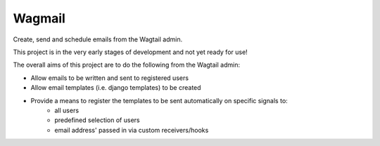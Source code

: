 Wagmail
=============================

Create, send and schedule emails from the Wagtail admin. 

This project is in the very early stages of development and not yet ready for use!

The overall aims of this project are to do the following from the Wagtail admin:

- Allow emails to be written and sent to registered users
- Allow email templates (i.e. django templates) to be created
- Provide a means to register the templates to be sent automatically on specific signals to:
    - all users
    - predefined selection of users
    - email address' passed in via custom receivers/hooks
